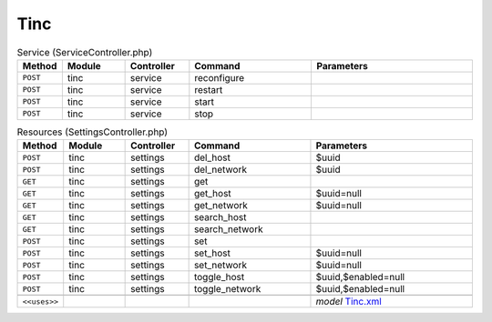 Tinc
~~~~

.. csv-table:: Service (ServiceController.php)
   :header: "Method", "Module", "Controller", "Command", "Parameters"
   :widths: 4, 15, 15, 30, 40

    "``POST``","tinc","service","reconfigure",""
    "``POST``","tinc","service","restart",""
    "``POST``","tinc","service","start",""
    "``POST``","tinc","service","stop",""

.. csv-table:: Resources (SettingsController.php)
   :header: "Method", "Module", "Controller", "Command", "Parameters"
   :widths: 4, 15, 15, 30, 40

    "``POST``","tinc","settings","del_host","$uuid"
    "``POST``","tinc","settings","del_network","$uuid"
    "``GET``","tinc","settings","get",""
    "``GET``","tinc","settings","get_host","$uuid=null"
    "``GET``","tinc","settings","get_network","$uuid=null"
    "``GET``","tinc","settings","search_host",""
    "``GET``","tinc","settings","search_network",""
    "``POST``","tinc","settings","set",""
    "``POST``","tinc","settings","set_host","$uuid=null"
    "``POST``","tinc","settings","set_network","$uuid=null"
    "``POST``","tinc","settings","toggle_host","$uuid,$enabled=null"
    "``POST``","tinc","settings","toggle_network","$uuid,$enabled=null"

    "``<<uses>>``", "", "", "", "*model* `Tinc.xml <https://github.com/opnsense/plugins/blob/master/security/tinc/src/opnsense/mvc/app/models/OPNsense/Tinc/Tinc.xml>`__"
